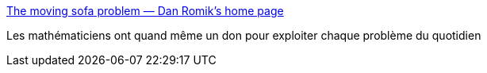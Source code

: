 :jbake-type: post
:jbake-status: published
:jbake-title: The moving sofa problem — Dan Romik's home page
:jbake-tags: mathématiques,espace,_mois_janv.,_année_2017
:jbake-date: 2017-01-05
:jbake-depth: ../
:jbake-uri: shaarli/1483637479000.adoc
:jbake-source: https://nicolas-delsaux.hd.free.fr/Shaarli?searchterm=https%3A%2F%2Fwww.math.ucdavis.edu%2F%7Eromik%2Fmovingsofa%2F&searchtags=math%C3%A9matiques+espace+_mois_janv.+_ann%C3%A9e_2017
:jbake-style: shaarli

https://www.math.ucdavis.edu/~romik/movingsofa/[The moving sofa problem — Dan Romik's home page]

Les mathématiciens ont quand même un don pour exploiter chaque problème du quotidien
